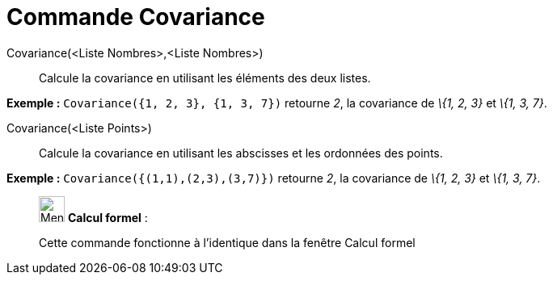 = Commande Covariance
:page-en: commands/Covariance
ifdef::env-github[:imagesdir: /fr/modules/ROOT/assets/images]

Covariance(<Liste Nombres>,<Liste Nombres>)::
  Calcule la covariance en utilisant les éléments des deux listes.

[EXAMPLE]
====

*Exemple :* `++Covariance({1, 2, 3}, {1, 3, 7})++` retourne _2_, la covariance de _\{1, 2, 3}_ et _\{1, 3, 7}_.

====

Covariance(<Liste Points>)::
  Calcule la covariance en utilisant les abscisses et les ordonnées des points.

[EXAMPLE]
====

*Exemple :* `++Covariance({(1,1),(2,3),(3,7)})++` retourne _2_, la covariance de _\{1, 2, 3}_ et _\{1, 3, 7}_.

====

____________________________________________________________

image:32px-Menu_view_cas.svg.png[Menu view cas.svg,width=32,height=32] *Calcul formel* :

Cette commande fonctionne à l'identique dans la fenêtre Calcul formel
